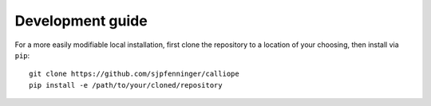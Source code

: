 
=================
Development guide
=================

For a more easily modifiable local installation, first clone the repository to a location of your choosing, then install via ``pip``::

   git clone https://github.com/sjpfenninger/calliope
   pip install -e /path/to/your/cloned/repository
